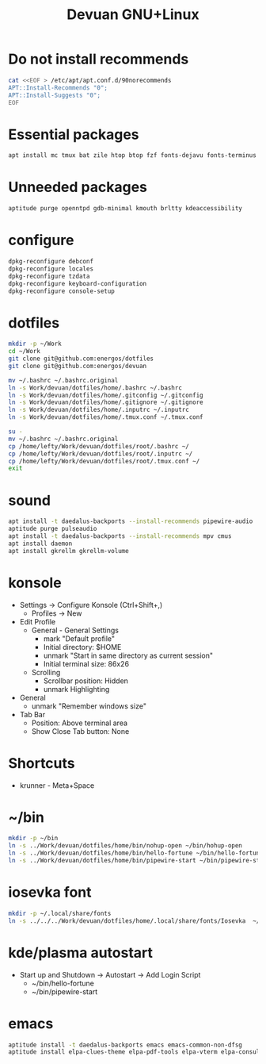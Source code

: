 #+TITLE: Devuan GNU+Linux
#+OPTIONS: toc:nil num:nil html-postamble:nil
#+STARTUP: showall

* Do not install recommends
#+begin_src bash :noeval
  cat <<EOF > /etc/apt/apt.conf.d/90norecommends
  APT::Install-Recommends "0";
  APT::Install-Suggests "0";
  EOF
#+end_src

#+RESULTS:
[[file:dotfiles/etc/apt/apt.conf.d/90norecommends]]

* Essential packages
#+begin_src bash :noeval
  apt install mc tmux bat zile htop btop fzf fonts-dejavu fonts-terminus aptitude plocate evtest fortune-mod fortunes fortunes-debian-hints manpages-dev tldr silversearcher-ag neofetch ripgrep gawk mawk- curl rxvt-unicode xdotool wmctrl xclip barrier qiv build-essential gdb fakeroot autoconf automake libtool-bin flex bison cmake dkms chrony inotify-tools linux-headers-amd64
#+end_src

* Unneeded packages
#+begin_src bash :noeval
  aptitude purge openntpd gdb-minimal kmouth brltty kdeaccessibility
#+end_src

* configure
#+begin_src bash :noeval
  dpkg-reconfigure debconf
  dpkg-reconfigure locales
  dpkg-reconfigure tzdata
  dpkg-reconfigure keyboard-configuration
  dpkg-reconfigure console-setup
#+end_src

* dotfiles
#+begin_src bash :noeval
  mkdir -p ~/Work
  cd ~/Work
  git clone git@github.com:energos/dotfiles
  git clone git@github.com:energos/devuan
#+end_src

#+begin_src bash :noeval
  mv ~/.bashrc ~/.bashrc.original
  ln -s Work/devuan/dotfiles/home/.bashrc ~/.bashrc
  ln -s Work/devuan/dotfiles/home/.gitconfig ~/.gitconfig
  ln -s Work/devuan/dotfiles/home/.gitignore ~/.gitignore
  ln -s Work/devuan/dotfiles/home/.inputrc ~/.inputrc
  ln -s Work/devuan/dotfiles/home/.tmux.conf ~/.tmux.conf
#+end_src

#+begin_src bash :noeval
  su -
  mv ~/.bashrc ~/.bashrc.original
  cp /home/lefty/Work/devuan/dotfiles/root/.bashrc ~/
  cp /home/lefty/Work/devuan/dotfiles/root/.inputrc ~/
  cp /home/lefty/Work/devuan/dotfiles/root/.tmux.conf ~/
  exit
#+end_src
* sound
#+begin_src bash :noeval
  apt install -t daedalus-backports --install-recommends pipewire-audio
  aptitude purge pulseaudio
  apt install -t daedalus-backports --install-recommends mpv cmus
  apt install daemon
  apt install gkrellm gkrellm-volume
#+end_src
* konsole
- Settings -> Configure Konsole (Ctrl+Shift+,)
  + Profiles -> New
- Edit Profile
  + General - General Settings
    - mark "Default profile" 
    - Initial directory: $HOME
    - unmark "Start in same directory as current session"
    - Initial terminal size: 86x26
  + Scrolling
    - Scrollbar position: Hidden
    - unmark Highlighting
- General
  + unmark "Remember windows size"
- Tab Bar
  + Position: Above terminal area
  + Show Close Tab button: None
* Shortcuts
- krunner - Meta+Space

* ~/bin
#+begin_src bash :noeval
  mkdir -p ~/bin
  ln -s ../Work/devuan/dotfiles/home/bin/nohup-open ~/bin/hohup-open
  ln -s ../Work/devuan/dotfiles/home/bin/hello-fortune ~/bin/hello-fortune
  ln -s ../Work/devuan/dotfiles/home/bin/pipewire-start ~/bin/pipewire-start
#+end_src

* iosevka font
#+begin_src bash :noeval
  mkdir -p ~/.local/share/fonts
  ln -s ../../../Work/devuan/dotfiles/home/.local/share/fonts/Iosevka  ~/.local/share/fonts/Iosevka
#+end_src

* kde/plasma autostart
- Start up and Shutdown -> Autostart -> Add Login Script
  + ~/bin/hello-fortune
  + ~/bin/pipewire-start

* emacs
#+begin_src bash :noeval
  aptitude install -t daedalus-backports emacs emacs-common-non-dfsg
  aptitude install elpa-clues-theme elpa-pdf-tools elpa-vterm elpa-consult elpa-expand-region elpa-htmlize elpa-magit elpa-marginalia elpa-orderless elpa-vertico elpa-which-key elpa-embark
#+end_src
